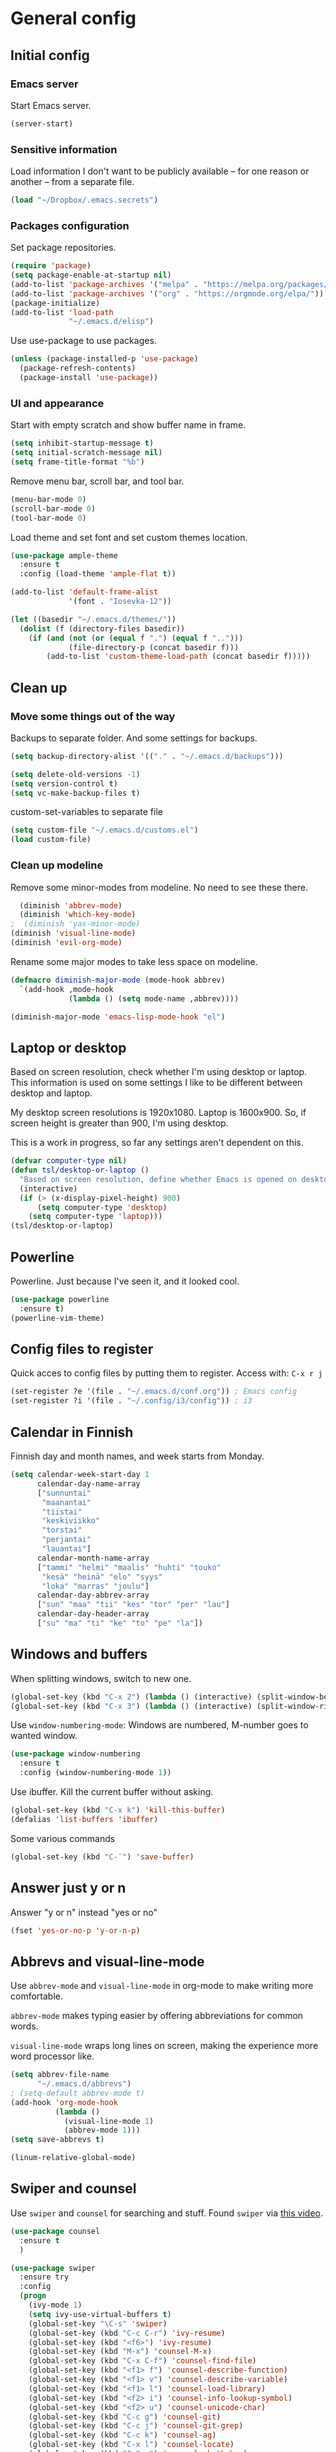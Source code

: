 * General config
** Initial config
*** Emacs server
Start Emacs server.
#+begin_src emacs-lisp
(server-start)
#+end_src
*** Sensitive information
Load information I don't want to be publicly available – for one reason or another – from a separate file.
#+begin_src emacs-lisp
(load "~/Dropbox/.emacs.secrets")
#+end_src
*** Packages configuration
Set package repositories.
#+begin_src emacs-lisp
  (require 'package)
  (setq package-enable-at-startup nil)
  (add-to-list 'package-archives '("melpa" . "https://melpa.org/packages/"))
  (add-to-list 'package-archives '("org" . "https://orgmode.org/elpa/"))
  (package-initialize)
  (add-to-list 'load-path
               "~/.emacs.d/elisp")
#+end_src
Use use-package to use packages.
#+begin_src emacs-lisp
  (unless (package-installed-p 'use-package)
    (package-refresh-contents)
    (package-install 'use-package))
#+end_src
*** UI and appearance
Start with empty scratch and show buffer name in frame.
#+begin_src emacs-lisp
  (setq inhibit-startup-message t)
  (setq initial-scratch-message nil)
  (setq frame-title-format "%b")
#+end_src

Remove menu bar, scroll bar, and tool bar.
#+begin_src emacs-lisp
  (menu-bar-mode 0)
  (scroll-bar-mode 0)
  (tool-bar-mode 0)
#+end_src

Load theme and set font and set custom themes location.
#+begin_src emacs-lisp
  (use-package ample-theme  
    :ensure t
    :config (load-theme 'ample-flat t))

  (add-to-list 'default-frame-alist 
               '(font . "Iosevka-12"))

  (let ((basedir "~/.emacs.d/themes/"))
    (dolist (f (directory-files basedir))
      (if (and (not (or (equal f ".") (equal f "..")))
               (file-directory-p (concat basedir f)))
          (add-to-list 'custom-theme-load-path (concat basedir f)))))
#+end_src 
** Clean up
*** Move some things out of the way
Backups to separate folder. And some settings for backups.
#+begin_src emacs-lisp
  (setq backup-directory-alist '(("." . "~/.emacs.d/backups")))

  (setq delete-old-versions -1)
  (setq version-control t)
  (setq vc-make-backup-files t)
#+end_src
custom-set-variables to separate file
#+begin_src emacs-lisp
  (setq custom-file "~/.emacs.d/customs.el")
  (load custom-file)
#+end_src
*** Clean up modeline
Remove some minor-modes from modeline. No need to see these there.
#+begin_src emacs-lisp
  (diminish 'abbrev-mode)
  (diminish 'which-key-mode)
;  (diminish 'yas-minor-mode)
(diminish 'visual-line-mode)
(diminish 'evil-org-mode)
#+end_src
Rename some major modes to take less space on modeline. 
#+begin_src emacs-lisp
  (defmacro diminish-major-mode (mode-hook abbrev)
    `(add-hook ,mode-hook
               (lambda () (setq mode-name ,abbrev))))

  (diminish-major-mode 'emacs-lisp-mode-hook "el")
#+end_src
** Laptop or desktop
Based on screen resolution, check whether I'm using desktop or laptop. This information is used on some settings I like to be different between desktop and laptop.

My desktop screen resolutions is 1920x1080. Laptop is 1600x900. So, if screen height is greater than 900, I'm using desktop.
 
This is a work in progress, so far any settings aren't dependent on this.
#+begin_src emacs-lisp
  (defvar computer-type nil)
  (defun tsl/desktop-or-laptop ()
    "Based on screen resolution, define whether Emacs is opened on desktop or laptop."
    (interactive)
    (if (> (x-display-pixel-height) 900)
        (setq computer-type 'desktop)
      (setq computer-type 'laptop)))
  (tsl/desktop-or-laptop)
#+end_src
** Powerline
Powerline. Just because I've seen it, and it looked cool.
#+begin_src emacs-lisp
  (use-package powerline
    :ensure t)
  (powerline-vim-theme)
#+end_src
** Config files to register
Quick acces to config files by putting them to register. Access with: =C-x r j=
#+begin_src emacs-lisp
  (set-register ?e '(file . "~/.emacs.d/conf.org")) ; Emacs config
  (set-register ?i '(file . "~/.config/i3/config")) ; i3
#+end_src 
** Calendar in Finnish
Finnish day and month names, and week starts from Monday.
#+begin_src emacs-lisp
    (setq calendar-week-start-day 1
          calendar-day-name-array
          ["sunnuntai"
           "maanantai"
           "tiistai"
           "keskiviikko"
           "torstai"
           "perjantai"
           "lauantai"]
          calendar-month-name-array
          ["tammi" "helmi" "maalis" "huhti" "touko" 
           "kesä" "heinä" "elo" "syys"
           "loka" "marras" "joulu"]
          calendar-day-abbrev-array
          ["sun" "maa" "tii" "kes" "tor" "per" "lau"]
          calendar-day-header-array
          ["su" "ma" "ti" "ke" "to" "pe" "la"])
#+end_src 
** Windows and buffers
When splitting windows, switch to new one.
#+begin_src emacs-lisp
  (global-set-key (kbd "C-x 2") (lambda () (interactive) (split-window-below) (other-window 1)))
  (global-set-key (kbd "C-x 3") (lambda () (interactive) (split-window-right) (other-window 1)))
#+end_src
Use =window-numbering-mode=: Windows are numbered, M-number goes to wanted window.
#+begin_src emacs-lisp
  (use-package window-numbering
    :ensure t
    :config (window-numbering-mode 1))
#+end_src
Use ibuffer. Kill the current buffer without asking.
#+begin_src emacs-lisp
  (global-set-key (kbd "C-x k") 'kill-this-buffer)
  (defalias 'list-buffers 'ibuffer)
#+end_src
Some various commands
#+begin_src emacs-lisp
  (global-set-key (kbd "C-¨") 'save-buffer)
#+end_src
** Answer just y or n
Answer "y or n" instead "yes or no"
#+begin_src emacs-lisp
  (fset 'yes-or-no-p 'y-or-n-p)
#+end_src
** Abbrevs and visual-line-mode
Use =abbrev-mode= and =visual-line-mode= in org-mode to make writing more comfortable.

=abbrev-mode= makes typing easier by offering abbreviations for common words.

=visual-line-mode= wraps long lines on screen, making the experience more word processor like.
#+begin_src emacs-lisp
  (setq abbrev-file-name
        "~/.emacs.d/abbrevs")
  ; (setq-default abbrev-mode t)
  (add-hook 'org-mode-hook
            (lambda ()
              (visual-line-mode 1)
              (abbrev-mode 1)))
  (setq save-abbrevs t)

  (linum-relative-global-mode)
  #+end_src 
** Swiper and counsel
Use =swiper= and =counsel= for searching and stuff. Found =swiper= via [[http://cestlaz.github.io/posts/using-emacs-6-swiper/#.V3WeZnWLSUE][this video]].
#+begin_src emacs-lisp
  (use-package counsel
    :ensure t
    )

  (use-package swiper
    :ensure try
    :config
    (progn
      (ivy-mode 1)
      (setq ivy-use-virtual-buffers t)
      (global-set-key "\C-s" 'swiper)
      (global-set-key (kbd "C-c C-r") 'ivy-resume)
      (global-set-key (kbd "<f6>") 'ivy-resume)
      (global-set-key (kbd "M-x") 'counsel-M-x)
      (global-set-key (kbd "C-x C-f") 'counsel-find-file)
      (global-set-key (kbd "<f1> f") 'counsel-describe-function)
      (global-set-key (kbd "<f1> v") 'counsel-describe-variable)
      (global-set-key (kbd "<f1> l") 'counsel-load-library)
      (global-set-key (kbd "<f2> i") 'counsel-info-lookup-symbol)
      (global-set-key (kbd "<f2> u") 'counsel-unicode-char)
      (global-set-key (kbd "C-c g") 'counsel-git)
      (global-set-key (kbd "C-c j") 'counsel-git-grep)
      (global-set-key (kbd "C-c k") 'counsel-ag)
      (global-set-key (kbd "C-x l") 'counsel-locate)
      (global-set-key (kbd "C-S-o") 'counsel-rhythmbox)
      (define-key read-expression-map (kbd "C-r") 'counsel-expression-history)
      ))
 #+end_src
** Helpful and which-key
=which-key= is a nice and helpful thing to have. After a prefix shows possible commands to use.
#+begin_src emacs-lisp
  (use-package which-key
    :ensure t
    :config (which-key-mode 1))
#+end_src

"[[https://github.com/Wilfred/helpful][Helpful]] is an alternative to the built-in Emacs help that provides much more contextual information."
#+begin_src emacs-lisp
(use-package helpful
:ensure t)

(global-set-key (kbd "C-h f") #'helpful-callable)

(global-set-key (kbd "C-h v") #'helpful-variable)
(global-set-key (kbd "C-h k") #'helpful-key)

(global-set-key (kbd "C-c C-.") #'helpful-at-point)
#+end_src
** word-count
#+begin_src emacs-lisp
  (load "word-count")
#+end_src
** Lua mode
#+begin_src emacs-lisp
  (use-package lua-mode
    :ensure t)
#+end_src
** Sentences end with one space
Why would anyone end sentences with two spaces?
This makes do-whatever-to-sentence commands work with my Finnish text with one space between sentences.
#+begin_src emacs-lisp
(setq sentence-end-double-space nil)
#+end_src
** Scrolling
Hadn't even thought how annoying the default scrolling in Emacs was. This makes it better
#+begin_src emacs-lisp
  (setq scroll-step            1
	scroll-conservatively  10000)
#+end_src
** Misc configs
Keys for bigger and smaller text.
#+begin_src emacs-lisp
(bind-key "C-+" 'text-scale-increase)
(bind-key "C--" 'text-scale-decrease)
#+end_src

Transpose things with M-t
#+begin_src emacs-lisp
  (bind-key "M-t" nil) ;; which used to be transpose-words
  (bind-key "M-t l" 'transpose-lines)
  (bind-key "M-t w" 'transpose-words)
  (bind-key "M-t t" 'transpose-words)
  (bind-key "M-t M-t" 'transpose-words)
  (bind-key "M-t s" 'transpose-sexps)
#+end_src

Some aliases.
#+begin_src emacs-lisp
(defalias 'qrr 'query-replace-regexp)
(defalias 'qr 'query-replace)
(defalias 'rr 'replace-regexp)
(defalias 'plp 'package-list-packages)
#+end_src

Show parenthesis. This is good even for a non-programmer. And of course helps with working with elisp here in config.
#+begin_src emacs-lisp
(show-paren-mode 1)
(setq show-paren-delay 0)
#+end_src

Functions to convert Spotify song links and Youtube links in file to embed code.
#+begin_src emacs-lisp
(defun tsl/spotify-links-to-embed ()
  "Convert Spotify song links to embed code."
  (interactive)
  (beginning-of-buffer)
  (while (re-search-forward "https:/+open\\.spotify\\.com/track/\\(.+\\)" nil t)
    (replace-match "<iframe src=\"https://embed.spotify.com/?uri=spotify%3Atrack%3A\\1\" width=\"100%\" height=\"100\" frameborder=\"0\" allowtransparency=\"true\"></iframe>" nil nil)))

(defun tsl/youtube-links-to-embed ()
  "Convert Youtube song links to embed code."
  (interactive)
  (beginning-of-buffer)
  (while (re-search-forward "^https:/+www\\.youtube\\.com/watch\\?v=\\(.+\\)" nil t) ; Only search for links in beginning of line to avoid replacing links in text.
    (replace-match "<iframe width=\"100%\" height=\"456\" src=\"https://www.youtube.com/embed/\\1\" frameborder=\"0\" allowfullscreen></iframe>" nil nil)))
#+end_src
** Misc packages
Install some packages.
#+begin_src emacs-lisp
  (use-package base16-theme
    :ensure t)
  (use-package palimpsest
    :ensure t)
  (use-package paredit
    :ensure t)
  (use-package rainbow-mode
    :ensure t)
  (use-package misc-cmds
    :ensure t)
  (use-package projectile
    :ensure t)
  (use-package unbound
    :ensure t)
  (use-package key-chord
  :ensure t)
  (use-package counsel-projectile
  :ensure t)
#+end_src
** evil-mode and evil-org
After some time in Vim, Ranger, Qutebrowser, i3wm and other Vim-like programs, I geuss I have to start using =evil-mode=.
#+begin_src emacs-lisp
    (use-package evil
      :ensure t
      :init (setq evil-want-abbrev-expand-on-insert-exit nil)
      :config (evil-mode))

    (use-package evil-org
      :ensure t)

    (add-hook 'org-mode-hook
              (lambda ()
                (evil-org-mode)))
#+end_src

Some key stuff.

- =Enter= in normal mode:
  - Insert new line below current one, unless cursor on link
  - If cursor on link, open the link
- In insert mode =jj= does =Esc=
- Evil commands in =org-agenda=

#+begin_src emacs-lisp  
  (defun tsl/evil-insert-line-below-or-open-link ()
  "If cursor is on link, open the link with 'org-open-at-point. Otherwise insert new line under current one and return to evli-normal-state."
    (interactive)
    (if (and org-return-follows-link
             (or (org-in-regexp org-ts-regexp-both nil t)
                 (org-in-regexp org-tsr-regexp-both nil  t)
                 (org-in-regexp org-any-link-re nil t)))
        (call-interactively #'org-open-at-point)
      (evil-open-below nil)
      (evil-normal-state)))
  (define-key evil-normal-state-map [return] 'tsl/evil-insert-line-below-or-open-link)

  (setq key-chord-two-keys-delay 0.5)
  (key-chord-define evil-insert-state-map "jj" 'evil-normal-state)
  (key-chord-mode 1)

  (require 'evil-org-agenda)
  (evil-org-agenda-set-keys)
#+end_src
** general.el
I decided to go with [[https://github.com/noctuid/general.el][general.el]] for vim-like leader key functionality. And easier key command in general.

At this point there's not many keys set. I know some functions I want to have quick access to, but I don't know the keys to bind them yet.

Work in progress.
#+BEGIN_SRC emacs-lisp
  (use-package general
    :ensure t)
  (general-define-key
                  :prefix ","
                  :keymaps 'normal
                  "r" 'jump-to-register
                  "s" 'save-buffer
                  "t" 'org-todo
                  "q" 'evil-quit
                  "d" 'org-cut-special
                  "y" 'org-copy-special
                  "ma" 'abbrev-mode
                  "ml" 'linum-relative-mode
                  "mp" 'electric-pair-mode
                  "u" 'undo-tree-visualize
                  "x" 'execute-extended-command
                  ;"ss" 'clone-indirect-buffer-other-window
                  ;"ss" 'evil-window-split
                  ;"ss" 'evil-window-vsplit
                  ;"ss" 'evil-window-left
                  ;"ss" 'evil-window-right
                  ;"ss" 'evil-window-up
                  ;"ss" 'evil-window-down
                  ;"ss" 'find-file-other-window
                  ;"ss" 'find-file
                  ;"ss" 'delete-other-windows
                  ;"ss" 'org-refile
                  
                  )
#+END_SRC
** Yasnippet
Yasnippet
#+begin_src emacs-lisp
  (use-package yasnippet
    :ensure t
    :config (yas-global-mode 1))

  (use-package yasnippet-snippets
    :ensure t)
#+end_src
** Undo-tree
#+begin_src emacs-lisp
  (use-package undo-tree
    :ensure t
    :init
    (global-undo-tree-mode)
    :bind (("C-z" . undo)
    ("C-S-z" . undo-tree-redo)))
#+end_src
** Reload config file
Make a function to reload the config file.
#+begin_src emacs-lisp
(defun tsl/reload-settings ()
  (interactive)
  (org-babel-load-file "~/.emacs.d/conf.org"))
#+end_src
** Writing view
Split frame into two or three windows, indirect clone of current buffer to each.

This makes it possible to have actual text I'm working on in one window, and outline of the file, notes, or something else from the same file in another window.
#+begin_src emacs-lisp
  (defun tsl/writing-view-3-windows ()
    (interactive)
    (split-window-horizontally 167)
    (split-window-horizontally 70)
    (clone-indirect-buffer nil t)
    (clone-indirect-buffer nil t))

  (defun tsl/writing-view-2-windows ()
    (interactive)
    (split-window-horizontally 70)
    (clone-indirect-buffer nil t))
#+end_src
** Magit
#+begin_src emacs-lisp
(use-package magit
:ensure t)
(global-set-key (kbd "C-x g") 'magit-status)
#+end_src
** Ledger
I started using Ledger to keep up with my money and stuff. Ledger works well with Emacs.

Put ledger file to register for easy access and tell Emacs to start ledger-mode when opening ledger file.
#+begin_src emacs-lisp
  (use-package ledger-mode
    :ensure t)
  (set-register ?l '(file . "~/Dropbox/ledger/my.ledger"))

  (add-to-list 'auto-mode-alist '("\\.ledger\\'" . ledger-mode))
#+end_src
** browser
#+BEGIN_SRC emacs-lisp
(setq browse-url-browser-function 'browse-url-xdg-open)
#+END_SRC
* Org
  Configuration for =org-mode=, which is the main reason why I use Emacs.
** Pretty org-mode
Use org-bullets, change the three period ellipsis to something else, and use org-indent-mode
#+begin_src emacs-lisp
  (use-package org-bullets
    :ensure t
    ; :init (setq org-bullets-bullet-list '("►" "◾" "◆"))
    :init (setq org-bullets-bullet-list '("●"))
    :config (add-hook 'org-mode-hook (lambda () (org-bullets-mode 1))))

   (setq org-ellipsis " ▼")
  
  (add-hook 'org-mode-hook
            (lambda ()
              (org-indent-mode 1)))
#+end_src
** Multiple line italics
Allow italizing and bolding multiple words, or even whole paragraph.
#+begin_src emacs-lisp
  (setcar (nthcdr 2 org-emphasis-regexp-components) " \t\r\n,\"")
#+end_src
** Key bindings
Some random bindings
#+begin_src emacs-lisp
  (global-set-key "\C-cl" 'org-store-link)
  (global-set-key "\C-ca" 'org-agenda)
  (global-set-key "\C-cc" 'org-capture)
  (global-set-key "\C-cb" 'org-iswitchb)
  (define-key org-mode-map (kbd "C-c e") #'org-table-edit-field)
#+end_src

Move easily between headings
#+begin_src emacs-lisp
  (with-eval-after-load 'org
   (define-key org-mode-map (kbd "M-p") #'outline-previous-visible-heading)
   (define-key org-mode-map (kbd "M-n") #'outline-next-visible-heading)
   (define-key org-mode-map (kbd "M-P") #'org-backward-heading-same-level)
   (define-key org-mode-map (kbd "M-N") #'org-forward-heading-same-level)
   (define-key org-mode-map (kbd "M-U") #'outline-up-heading))
#+end_src
** Capture anywhere
Make it possible to pop up a quick capture frame when not in Emacs. This is bound to a key command in my Awesome window manager.
Makes it possible to capture notes, tasks, whatever. Copied from [[http://cestlaz.github.io/posts/using-emacs-24-capture-2/#.WQmyab2LRhE][Mike Zamansky's blog and video]].
#+begin_src emacs-lisp
  (defadvice org-capture-finalize 
      (after delete-capture-frame activate)  
    "Advise capture-finalize to close the frame"  
    (if (equal "capture" (frame-parameter nil 'name))  
        (delete-frame)))

  (defadvice org-capture-destroy 
      (after delete-capture-frame activate)  
    "Advise capture-destroy to close the frame"  
    (if (equal "capture" (frame-parameter nil 'name))  
        (delete-frame)))  

  (use-package noflet
    :ensure t )
  (defun make-capture-frame ()
    "Create a new frame and run org-capture."
    (interactive)
    (make-frame '((name . "capture")))
    (select-frame-by-name "capture")
    (delete-other-windows)
    (noflet ((switch-to-buffer-other-window (buf) (switch-to-buffer buf)))
      (org-capture)))
#+end_src
** Org-agenda and TODO stuff
Set org-agenda files
#+begin_src emacs-lisp
  (setq org-agenda-files
        '("~/Dropbox/org/inbox.org"
          "~/Dropbox/org/tickler.org"
          "~/Dropbox/org/todo.org"))
#+end_src  

Put logs in LOGBOOK drawer.
#+begin_src emacs-lisp
  (setq org-log-into-drawer t)
#+end_src

Clock into CLOCKING drawer.
#+begin_src emacs-lisp
  (setq org-clock-into-drawer t)
#+end_src 

Set todo keyword sequences. These are in Finnish, because I'm Finnish.
Some files, for example the one with my blog texts, have different todo keyword sequences.
#+begin_src emacs-lisp
    (setq org-todo-keywords
               '((sequence "TODO(t)" "SEURAAVA(s)" "KESKEN(k)" "ODOTTAA(o@)" "|" "VALMIS(v!)" "PERUTTU(p@)")))
#+end_src

If the todo item has undone children todos or checkboxes, it can't be marked done.
#+begin_src emacs-lisp
(setq org-enforce-todo-dependencies t)
(setq org-track-ordered-property-with-tag t)
(setq org-enforce-todo-checkbox-dependencies t)
#+end_src 

If I want TODO items automatically marked DONE when all the children are DONE, I uncomment this. At this point I don't want that.
#+begin_src emacs-lisp
;  (defun org-summary-todo (n-done n-not-done)
 ;   "Switch entry to DONE when all subentries are done, to TODO otherwise."
  ;  (let (org-log-done org-log-states)   ; turn off logging
   ;   (org-todo (if (= n-not-done 0) "DONE" "TODO"))))

;  (add-hook 'org-after-todo-statistics-hook 'org-summary-todo)
#+end_src

I usually refile things between org-agenda files. But sometimes need to refile somewhere in current, non-agenda file, for example here in config.
So, set =org-refile-targets= to include current file and agenda files. Limit them up to level 3 headings.
#+begin_src emacs-lisp
  (setq org-refile-targets '((nil :maxlevel . 3)
                             (org-agenda-files :maxlevel . 3)
                             ("~/Dropbox/org/someday.org" :maxlevel . 2)
                             ("~/Dropbox/org/media.org" :maxlevel . 2)
                             ))

  (setq org-refile-use-outline-path 'file
        org-outline-path-complete-in-steps nil)
  (setq org-refile-allow-creating-parent-nodes 'confirm)
#+end_src
** Agenda commands
#+begin_src emacs-lisp
    (setq org-agenda-custom-commands
          '(("n" "seuraavat ja kesken" todo "SEURAAVA|KESKEN"
             ((org-agenda-overriding-header "Kesken olevat ja projektien seuraavat")))

            ("b" "blogit" todo ""
             ((org-agenda-files '("~/Dropbox/org/blogit.org"))
              (org-agenda-overriding-header "Blogitekstit")))

            ("j" "joskus" todo ""
             ((org-agenda-files '("~/Dropbox/org/someday.org"))))

            ("d" "päivä"
             ((agenda "" ((org-agenda-span 1)
                          (org-agenda-overriding-header "Tänään")))
              (todo "KESKEN"
                    ((org-agenda-overriding-header "Kesken olevat")))
              (todo "SEURAAVA"
                    ((org-agenda-overriding-header "Projektien seuraavat")))
              (agenda "" ((org-agenda-span 1) (org-agenda-files '("~/Dropbox/org/media.org"))
                          (org-agenda-overriding-header "Media")))
              (agenda "" ((org-agenda-span 1) (org-agenda-files '("~/Dropbox/org/kirjasto.org"))
                          (org-agenda-overriding-header "Kirjasto")))))

            ("v" "viikko"
             ((agenda "" ((org-agenda-span 7)
                          (org-agenda-overriding-header "Tällä viikolla")))
              (todo "KESKEN"
                    ((org-agenda-overriding-header "Kesken olevat")))
              (todo "SEURAAVA"
                    ((org-agenda-overriding-header "Projektien seuraavat")))
              (agenda "" ((org-agenda-span 7) (org-agenda-files '("~/Dropbox/org/media.org"))
                          (org-agenda-overriding-header "Media")))))

            ("p" "projektit" tags-todo "proj")
            ))
                                            ; Keys reserved for built-in commands are:
                                            ; a t T m M s S L C e / ? < > * #
#+end_src

#+begin_src emacs-lisp
(setq org-agenda-block-separator ?▰)
#+end_src
** Inherited tags in agenda
Remove tag clutter from agenda view. Disabled for now.
#+begin_src emacs-lisp
 (setq org-agenda-show-inherited-tags t)
#+end_src
** Exporting
*** Export macros
This is for exporting and copying the result to clipboard, to be pasted to Blogger.

Export current subree, body only, in HTML to buffer. Select all, kill-region.
#+begin_src emacs-lisp
  (fset 'tsl/blog-export
	"\C-c\C-e\C-b\C-shH\C-xh\C-w\C-x0")
#+end_src
Export org file to ascii. 
#+begin_src emacs-lisp
  (fset 'tsl/ascii-export
	"\C-c\C-etA\C-xh\C-w\C-x0")
#+end_src
*** org-reveal
Export org files to [[https://github.com/hakimel/reveal.js/][reveal.js]]
#+begin_src emacs-lisp
  (use-package ox-reveal
    :ensure ox-reveal)

  (setq org-reveal-root "http://cdn.jsdelivr.net/reveal.js/3.0.0/")
  (setq org-reveal-mathjax t)

  (use-package htmlize
    :ensure t)
#+end_src
*** Ascii exporting
When exporting to ASCII, I want the text to be clean as possible, so I can take it to another program (ie. Scribus or Google Drive) as raw text, and style it there. There are reasons for me needing to do this.

Following function does these things:
- set width of exported ascii text to the length of the longest line to avoid line breaks in paragraphs
- set empty lines around headlines and between paragraphs to 0
- don't indent the body text
- don't use any characters under headlines
#+begin_src emacs-lisp
  (defun tsl/org-ascii-clean-text ()
    (save-excursion (setq org-ascii-text-width
                          (cadr (goto-longest-line (point-min) (point-max))))
                          (setq org-ascii-headline-spacing '(0 . 0))
                          (setq org-ascii-paragraph-spacing 0)
                          (setq org-ascii-inner-margin 0)
                          (setq org-ascii-underline '((ascii nil nil nil)
			  (latin1 nil nil nil)
			  (utf-8 nil nil nil nil nil)))))
#+end_src
Run the function when saving an org-mode buffer. This way the text width keeps up when the text changes.
#+begin_src emacs-lisp
  (add-hook 'before-save-hook
            (lambda () (if (eq major-mode 'org-mode)
                           (tsl/org-ascii-clean-text))))
#+end_src
** Day lasts until 5 a.m.
In org-agenda next day starts at 5 a.m. instead of midnight, because I'm a vampire.
#+begin_src emacs-lisp
(setq org-extend-today-until 5) 
#+end_src
** enter follows links
In org files, open links by pressing =Enter=
#+begin_src emacs-lisp
(setq org-return-follows-link t)
#+end_src
** Defalt appointment duration
If I don't set the ending time when scheduling appointments or whatever, the default duration is 60 minutes.
#+begin_src emacs-lisp
(setq org-agenda-default-appointment-duration 60)
#+end_src
** Create timestamp under heading
=org-schedule= and =org-deadline= create a timestamp right after the heading of the subtree, no matter where in the subtree the command is run. =org-timestamp= creates the timestamp at cursor position.

I want to use scheduling and deadlines as little as possible, and use simple timestamps to make my tasks appear in agenda instead. My tasks are often only a heading, so it's annoying to create a new line just for the timestamp.

This function is a quick fix for that. If run on a heading, it creates the timestamp under the heading. If run anywhere else, it creates the timestamp at cursor position as it normally would.

Probably not the fanciest fix, but so far it works.
#+begin_src emacs-lisp
  (defun tsl/org-timestamp ()
    (interactive)
    (if (org-at-heading-p)
        (progn (org-end-of-line)
               (org-return)
               (org-time-stamp nil)) 
      (org-time-stamp nil)))

(define-key org-mode-map (kbd "C-c .") 'tsl/org-timestamp)
#+end_src
** widths
#+BEGIN_SRC emacs-lisp
(setq org-agenda-window-setup 'only-window)

(setq org-agenda-prefix-format
'((agenda . "%-10:c%-12t% s")
 (todo . "%-12:c%-12t")
 (tags . "%-12:c")
 (search . "%-12:c")))

(setq org-agenda-scheduled-leaders '("Sch: " "Sch.%2dx"))
(setq org-agenda-deadline-leaders '("DL: " "In.%3d: " "%2d ago: "))
#+END_SRC 
* License
[[https://www.gnu.org/licenses/gpl-3.0.en.html][GNU General Public License]]
* Deprecated and unused
This section includes settings I don't need anymore, at least right now. Or thing's I've copied from somwhere but didn't use after all.

I'm re-organizing my config file, mostly becuase starting to use evil-mode change things quite a lot. evil-mode also makes some things unnecessary. So I'm moving them here, cause I don't want to get rid of them (yet), just in case.
** Invoke =M-x= without the Alt key
Copied from: https://github.com/bradwright/emacs.d. Althoug, at this point I decided to leave the old =M-x= in use as well.

As per [[https://sites.google.com/site/steveyegge2/effective-emacs#item2][Yegge's Item 2]]. This unmaps the difficult =M-x= (usually =Alt+x=) to =C-x
m=, and then add a fat-finger combination of =C-x C-m=:

#+begin_src emacs-lisp :tangle no
  (global-unset-key (kbd "C-x m"))
;  (global-unset-key (kbd "M-x"))
  (global-set-key (kbd "C-x m") 'execute-extended-command)
  (global-set-key (kbd "C-x C-m") 'execute-extended-command)
#+end_src
** Kill (and save) line or region
Copy active region with =M-w=. If there's no active region, =M-w= copy /the whole line/.
Found in: [[https://www.emacswiki.org/emacs/WholeLineOrRegion][Emacs wiki]]
#+begin_src emacs-lisp :tangle no
  (defun copy-region-or-whole-line (beg end flash)
    (interactive (if (use-region-p)
		     (list (region-beginning) (region-end) nil)
		   (list (line-beginning-position)
			 (line-beginning-position 2) 'flash)))
    (kill-ring-save beg end)
    (when flash
      (save-excursion
	((if ) (equal (current-column) 0)
	 (goto-char end)
	 (goto-char beg))
	(sit-for blink-matching-delay))))
  (global-set-key [remap kill-ring-save] 'copy-region-or-whole-line)
#+end_src

Cut (kill)the active region with =C-k=. If theres no active region, cut /the rest of the line/.

Needs some fixing to work with org-mode, cause org-mode has its own =org-kill-line=
#+begin_src emacs-lisp :tangle no
  (defun cut-region-or-line ()
    (interactive (if (use-region-p)
		     (kill-region (region-beginning) (region-end))
		   (kill-line nil))))
  (global-set-key [remap kill-line] 'cut-region-or-line)
  #+end_src

I want a bar cursor instead of the default block one. I also want current line highlighted.
#+begin_src emacs-lisp :tangle no
  (global-hl-line-mode 1)
  (set-default 'cursor-type 'bar)
#+end_src
** Save buffer when focus is lost                                :disabled:
#+begin_src emacs-lisp :tangle no
 (use-package focus-autosave-mode
   :ensure t
   :init (focus-autosave-mode)
   :diminish focus-autosave-mode)
#+end_src
** Save place in files                                           :disabled:
#+begin_src emacs-lisp :tangle no
 (use-package saveplace
   :init (save-place-mode 1)
   :config
   (progn
     (setq-default save-place t)
     (setq-default save-place-file (expand-file-name "places" user-cache-directory))))
#+end_src
** Update parent heading cookie                                  :disabled:
Found here: https://github.com/magnars/.emacs.d
Renamed to my function namespace
#+begin_src emacs-lisp :tangle no
 (defun tsl/update-parent-cookie ()
  (when (equal major-mode 'org-mode)
    (save-excursion
      (ignore-errors
        (org-back-to-heading)
        (org-update-parent-todo-statistics)))))
#+end_src
** Better return for org                                         :disabled:
Pressing =enter= adds "new items to lists, new headings after a heading, and new rows to tables. In each case, a double return on an empty item, headline or table row will delete that line, and terminate the list, headlines or table." Copied from [[http://kitchingroup.cheme.cmu.edu/blog/2017/04/09/A-better-return-in-org-mode/][here]]. 

Disabled for now. Didn't work quite as I expected. Will look into this later.
#+begin_src emacs-lisp :tangle no
  (require 'org-inlinetask)
  (defun tsl/org-return (&optional ignore)
    "Add new list item, heading or table row with RET.
  A double return on an empty element deletes it.
  Use a prefix arg to get regular RET. "
    (interactive "P")
    (if ignore
        (org-return)
      (cond

       ((eq 'line-break (car (org-element-context)))
        (org-return-indent))

       ;; Open links like usual, unless point is at the end of a line.
       ;; and if at beginning of line, just press enter.
       ((or (and (eq 'link (car (org-element-context))) (not (eolp)))
            (bolp))
        (org-return))

       ;; It doesn't make sense to add headings in inline tasks. Thanks Anders
       ;; Johansson!
       ((org-inlinetask-in-task-p)
        (org-return))

       ;; checkboxes too
       ((org-at-item-checkbox-p)
        (org-insert-todo-heading nil))

       ;; lists end with two blank lines, so we need to make sure we are also not
       ;; at the beginning of a line to avoid a loop where a new entry gets
       ;; created with only one blank line.
       ((org-in-item-p)
        (if (save-excursion (beginning-of-line) (org-element-property :contents-begin (org-element-context)))
            (org-insert-heading)
          (beginning-of-line)
          (delete-region (line-beginning-position) (line-end-position))
          (org-return)))

       ;; org-heading
       ((org-at-heading-p)
        (if (not (string= "" (org-element-property :title (org-element-context))))
            (progn (org-end-of-meta-data)
                   (org-insert-heading-respect-content)
                   (outline-show-entry))
          (beginning-of-line)
          (setf (buffer-substring
                 (line-beginning-position) (line-end-position)) "")))

       ;; tables
       ((org-at-table-p)
        (if (-any?
             (lambda (x) (not (string= "" x)))
             (nth
              (- (org-table-current-dline) 1)
              (org-table-to-lisp)))
            (org-return)
          ;; empty row
          (beginning-of-line)
          (setf (buffer-substring
                 (line-beginning-position) (line-end-position)) "")
          (org-return)))

       ;; fall-through case
       (t
        (org-return)))))


  (define-key org-mode-map (kbd "RET")
    'tsl/org-return)
#+end_src
